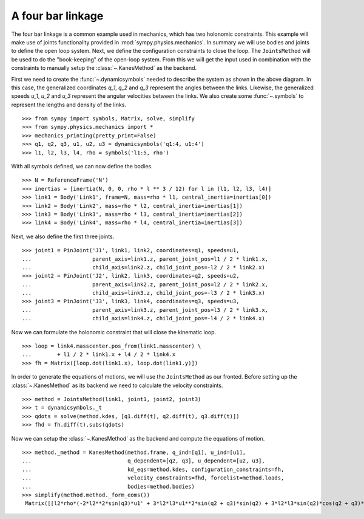 ==================
A four bar linkage
==================

The four bar linkage is a common example used in mechanics, which has two holonomic constraints. This example will make use of joints functionality provided in :mod:`sympy.physics.mechanics`. In summary we will use bodies and joints to define the open loop system. Next, we define the configuration constraints to close the loop. The ``JointsMethod`` will be used to do the "book-keeping" of the open-loop system. From this we will get the input used in combination with the constraints to manually setup the :class:`~.KanesMethod` as the backend.

.. image:: four_bar_linkage.*
   :align: center
   :width: 600

First we need to create the :func:`~.dynamicsymbols` needed to describe the system as shown in the above diagram. In this case, the generalized coordinates `q_1`, `q_2` and `q_3` represent the angles between the links. Likewise, the generalized speeds `u_1`, `u_2` and `u_3` represent the angular velocities between the links. We also create some :func:`~.symbols` to represent the lengths and density of the links. ::

   >>> from sympy import symbols, Matrix, solve, simplify
   >>> from sympy.physics.mechanics import *
   >>> mechanics_printing(pretty_print=False)
   >>> q1, q2, q3, u1, u2, u3 = dynamicsymbols('q1:4, u1:4')
   >>> l1, l2, l3, l4, rho = symbols('l1:5, rho')

With all symbols defined, we can now define the bodies. ::

   >>> N = ReferenceFrame('N')
   >>> inertias = [inertia(N, 0, 0, rho * l ** 3 / 12) for l in (l1, l2, l3, l4)]
   >>> link1 = Body('Link1', frame=N, mass=rho * l1, central_inertia=inertias[0])
   >>> link2 = Body('Link2', mass=rho * l2, central_inertia=inertias[1])
   >>> link3 = Body('Link3', mass=rho * l3, central_inertia=inertias[2])
   >>> link4 = Body('Link4', mass=rho * l4, central_inertia=inertias[3])

Next, we also define the first three joints. ::

   >>> joint1 = PinJoint('J1', link1, link2, coordinates=q1, speeds=u1,
   ...                   parent_axis=link1.z, parent_joint_pos=l1 / 2 * link1.x,
   ...                   child_axis=link2.z, child_joint_pos=-l2 / 2 * link2.x)
   >>> joint2 = PinJoint('J2', link2, link3, coordinates=q2, speeds=u2,
   ...                   parent_axis=link2.z, parent_joint_pos=l2 / 2 * link2.x,
   ...                   child_axis=link3.z, child_joint_pos=-l3 / 2 * link3.x)
   >>> joint3 = PinJoint('J3', link3, link4, coordinates=q3, speeds=u3,
   ...                   parent_axis=link3.z, parent_joint_pos=l3 / 2 * link3.x,
   ...                   child_axis=link4.z, child_joint_pos=-l4 / 2 * link4.x)

Now we can formulate the holonomic constraint that will close the kinematic loop. ::

   >>> loop = link4.masscenter.pos_from(link1.masscenter) \
   ...        + l1 / 2 * link1.x + l4 / 2 * link4.x
   >>> fh = Matrix([loop.dot(link1.x), loop.dot(link1.y)])

In order to generate the equations of motions, we will use the ``JointsMethod`` as our fronted. Before setting up the :class:`~.KanesMethod` as its backend we need to calculate the velocity constraints. ::

   >>> method = JointsMethod(link1, joint1, joint2, joint3)
   >>> t = dynamicsymbols._t
   >>> qdots = solve(method.kdes, [q1.diff(t), q2.diff(t), q3.diff(t)])
   >>> fhd = fh.diff(t).subs(qdots)

Now we can setup the :class:`~.KanesMethod` as the backend and compute the equations of motion. ::

   >>> method._method = KanesMethod(method.frame, q_ind=[q1], u_ind=[u1],
   ...                              q_dependent=[q2, q3], u_dependent=[u2, u3],
   ...                              kd_eqs=method.kdes, configuration_constraints=fh,
   ...                              velocity_constraints=fhd, forcelist=method.loads,
   ...                              bodies=method.bodies)
   >>> simplify(method.method._form_eoms())
    Matrix([[l2*rho*(-2*l2**2*sin(q3)*u1' + 3*l2*l3*u1**2*sin(q2 + q3)*sin(q2) + 3*l2*l3*sin(q2)*cos(q2 + q3)*u1' - 3*l2*l3*sin(q3)*u1' + 3*l2*l4*u1**2*sin(q2 + q3)*sin(q2) + 3*l2*l4*sin(q2)*cos(q2 + q3)*u1' + 3*l3**2*u1**2*sin(q2)*sin(q3) + 6*l3**2*u1*u2*sin(q2)*sin(q3) + 3*l3**2*u2**2*sin(q2)*sin(q3) + 2*l3**2*sin(q2)*cos(q3)*u1' + 2*l3**2*sin(q2)*cos(q3)*u2' - l3**2*sin(q3)*cos(q2)*u1' - l3**2*sin(q3)*cos(q2)*u2' + 3*l3*l4*u1**2*sin(q2)*sin(q3) + 6*l3*l4*u1*u2*sin(q2)*sin(q3) + 3*l3*l4*u2**2*sin(q2)*sin(q3) + 3*l3*l4*sin(q2)*cos(q3)*u1' + 3*l3*l4*sin(q2)*cos(q3)*u2' + l4**2*sin(q2)*u1' + l4**2*sin(q2)*u2' + l4**2*sin(q2)*u3')/(6*sin(q3))]])

